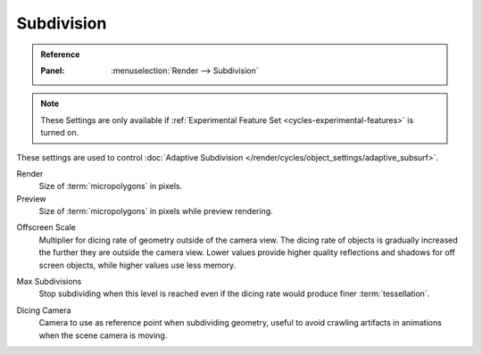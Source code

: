 .. _bpy.types.CyclesRenderSettings.*dicing_rate:
.. _cycles-subdivision-rate:

***********
Subdivision
***********

.. admonition:: Reference
   :class: refbox

   :Panel:     :menuselection:`Render --> Subdivision`

.. note::

   These Settings are only available if :ref:`Experimental Feature Set <cycles-experimental-features>` is turned on.

These settings are used to control :doc:`Adaptive Subdivision </render/cycles/object_settings/adaptive_subsurf>`.


Render
   Size of :term:`micropolygons` in pixels.
Preview
   Size of :term:`micropolygons` in pixels while preview rendering.

.. _bpy.types.CyclesRenderSettings.offscreen_dicing_scale:

Offscreen Scale
   Multiplier for dicing rate of geometry outside of the camera view.
   The dicing rate of objects is gradually increased the further they are outside the camera view.
   Lower values provide higher quality reflections and shadows for off screen objects,
   while higher values use less memory.

.. _bpy.types.CyclesRenderSettings.max_subdivisions:

Max Subdivisions
   Stop subdividing when this level is reached even if the dicing rate would produce finer :term:`tessellation`.

.. _bpy.types.CyclesRenderSettings.dicing_camera:

Dicing Camera
   Camera to use as reference point when subdividing geometry,
   useful to avoid crawling artifacts in animations when the scene camera is moving.
